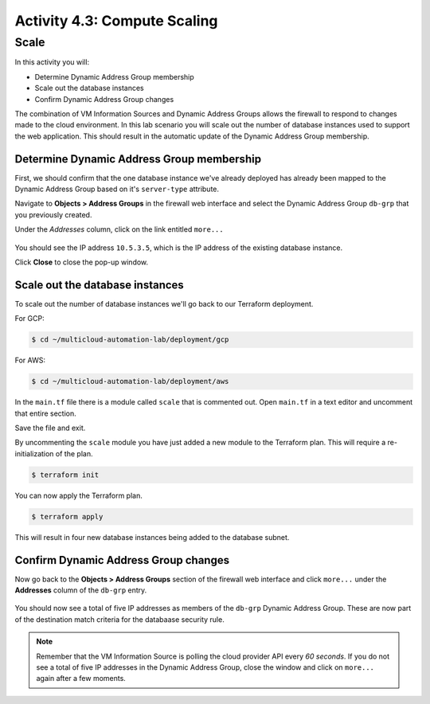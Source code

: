 =============================
Activity 4.3: Compute Scaling
=============================

Scale
-----

In this activity you will:

- Determine Dynamic Address Group membership
- Scale out the database instances
- Confirm Dynamic Address Group changes

The combination of VM Information Sources and Dynamic Address Groups allows the firewall to respond to changes made to the cloud environment.  In this lab scenario you will scale out the number of database instances used to support the web application.  This should result in the automatic update of the Dynamic Address Group membership.


Determine Dynamic Address Group membership
==========================================
First, we should confirm that the one database instance we've already deployed has already been mapped to the Dynamic Address Group based on it's ``server-type`` attribute.

Navigate to **Objects > Address Groups** in the firewall web interface and select the Dynamic Address Group ``db-grp`` that you previously created.

Under the *Addresses* column, click on the link entitled ``more...``

.. figure:: /img/scale-before.png
   :align: center

You should see the IP address ``10.5.3.5``, which is the IP address of the existing database instance.

Click **Close** to close the pop-up window.


Scale out the database instances
================================
To scale out the number of database instances we'll go back to our Terraform deployment.

For GCP:

.. code-block:: bash

    $ cd ~/multicloud-automation-lab/deployment/gcp

For AWS:

.. code-block:: bash

    $ cd ~/multicloud-automation-lab/deployment/aws

In the ``main.tf`` file there is a module called ``scale`` that is commented out.  Open ``main.tf`` in a text editor and uncomment that entire section.  

Save the file and exit.

By uncommenting the ``scale`` module you have just added a new module to the Terraform plan.  This will require a re-initialization of the plan.

.. code-block:: bash

    $ terraform init

You can now apply the Terraform plan.

.. code-block:: bash

    $ terraform apply

This will result in four new database instances being added to the database subnet.


Confirm Dynamic Address Group changes
=====================================
Now go back to the **Objects > Address Groups** section of the firewall web interface and click ``more...`` under the **Addresses** column of the ``db-grp`` entry.

.. figure:: /img/scale-after.png
   :align: center

You should now see a total of five IP addresses as members of the ``db-grp`` Dynamic Address Group.  These are now part of the destination match criteria for the databaase security rule.

.. note:: Remember that the VM Information Source is polling the cloud provider API every *60 seconds*.  If you do not see a total of five IP addresses in the Dynamic Address Group, close the window and click on ``more...`` again after a few moments.


